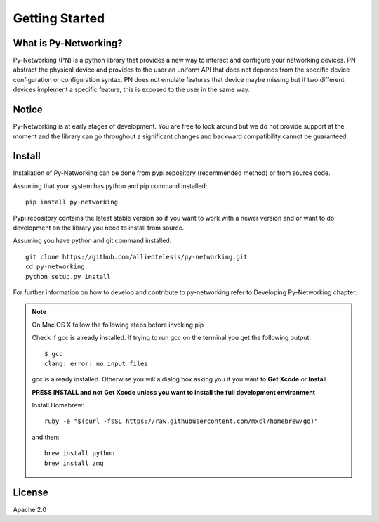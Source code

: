 Getting Started
###############

What is Py-Networking?
----------------------

Py-Networking (PN) is a python library that provides a new way to interact and configure your networking devices.
PN abstract the physical device and provides to the user an uniform API that does not depends from the specific device configuration or configuration syntax.
PN does not emulate features that device maybe missing but if two different devices implement a specific feature, this is exposed to the user in the same way.

Notice
------
Py-Networking is at early stages of development. You are free to look around but we do not provide support at the moment
and the library can go throughout a significant changes and backward compatibility cannot be guaranteed.

Install
-------
Installation of Py-Networking can be done from pypi repository (recommended method) or from source code.

Assuming that your system has python and pip command installed::

    pip install py-networking

Pypi repository contains the latest stable version so if you want to work with a newer version and or want to do development
on the library you need to install from source.

Assuming you have python and git command installed::

    git clone https://github.com/alliedtelesis/py-networking.git
    cd py-networking
    python setup.py install

For further information on how to develop and contribute to py-networking refer to Developing Py-Networking chapter.

.. note::

    On Mac OS X follow the following steps before invoking pip

    Check if gcc is already installed.
    If trying to run gcc on the terminal you get the following output::

        $ gcc
        clang: error: no input files

    gcc is already installed. Otherwise you will a dialog box asking you if you want to **Get Xcode** or **Install**.

    **PRESS INSTALL and not Get Xcode unless you want to install the full development environment**

    Install Homebrew::

        ruby -e "$(curl -fsSL https://raw.githubusercontent.com/mxcl/homebrew/go)"

    and then::

        brew install python
        brew install zmq


License
-------
Apache 2.0


